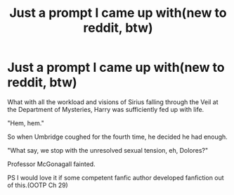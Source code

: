 #+TITLE: Just a prompt I came up with(new to reddit, btw)

* Just a prompt I came up with(new to reddit, btw)
:PROPERTIES:
:Score: 0
:DateUnix: 1600086750.0
:DateShort: 2020-Sep-14
:END:
What with all the workload and visions of Sirius falling through the Veil at the Department of Mysteries, Harry was sufficiently fed up with life.

"Hem, hem."

So when Umbridge coughed for the fourth time, he decided he had enough.

"What say, we stop with the unresolved sexual tension, eh, Dolores?"

Professor McGonagall fainted.

PS I would love it if some competent fanfic author developed fanfiction out of this.(OOTP Ch 29)

